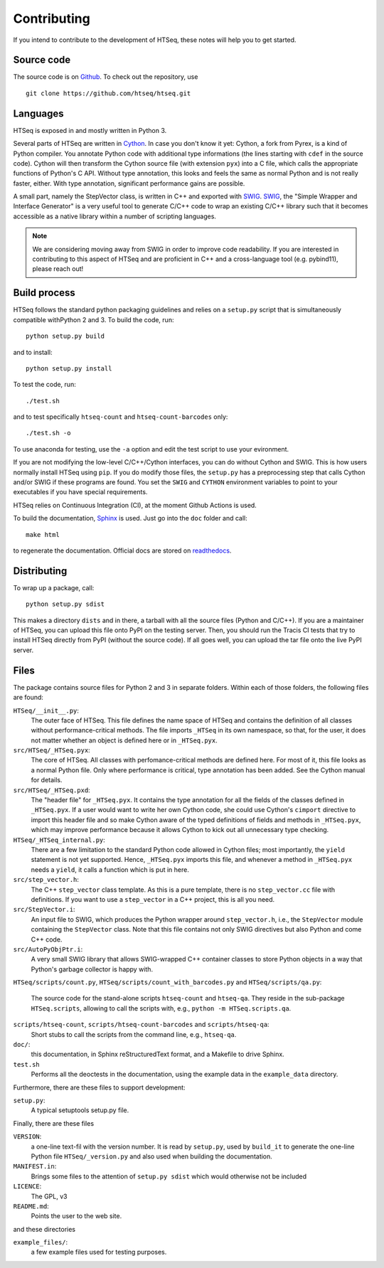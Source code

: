 .. _contrib:

**********************
Contributing
**********************

If you intend to contribute to the development of HTSeq, these notes will
help you to get started.

Source code
-----------

The source code is on Github_. To check out the repository, use
  
::
  
  git clone https://github.com/htseq/htseq.git 
   
.. _Github: https://github.com/htseq/htseq

Languages
---------

HTSeq is exposed in and mostly written in Python 3.

Several parts of HTSeq are written in Cython_. In case you don't know it
yet: Cython, a fork from Pyrex, is a kind of Python compiler. You annotate
Python code with additional type informations (the lines starting with
``cdef`` in the source code). Cython will then transform the Cython source
file (with extension ``pyx``) into a C file, which calls the appropriate
functions of Python's C API. Without type annotation, this looks and feels
the same as normal Python and is not really faster, either. With type
annotation, significant performance gains are possible.

A small part, namely the StepVector class, is written in C++ and exported with
SWIG_. SWIG_, the "Simple Wrapper and Interface Generator" is a very useful
tool to generate C/C++ code to wrap an existing C/C++ library such that it
becomes accessible as a native library within a number of scripting languages.

.. note::

  We are considering moving away from SWIG in order to improve code readability.
  If you are interested in contributing to this aspect of HTSeq and are proficient
  in C++ and a cross-language tool (e.g. pybind11), please reach out!

.. _Cython: http://www.cython.org/
.. _SWIG: http://www.swig.org/


Build process
-------------

HTSeq follows the standard python packaging guidelines and relies on a
``setup.py`` script that is simultaneously compatible withPython 2 and 3. To
build the code, run::

  python setup.py build

and to install::

  python setup.py install

To test the code, run::

  ./test.sh

and to test specifically ``htseq-count`` and ``htseq-count-barcodes`` only::

  ./test.sh -o

To use anaconda for testing, use the ``-a`` option and edit the test
script to use your evironment.

If you are not modifying the low-level C/C++/Cython interfaces, you can do
without Cython and SWIG. This is how users normally install HTSeq using
``pip``. If you do modify those files, the ``setup.py`` has a preprocessing
step that calls Cython and/or SWIG if these programs are found. You set
the ``SWIG`` and ``CYTHON`` environment variables to point to your executables
if you have special requirements.
    
HTSeq relies on Continuous Integration (CI), at the moment Github Actions is used.

To build the documentation, Sphinx_ is used. Just go into the ``doc`` folder
and call::

  make html

to regenerate the documentation. Official docs are stored on readthedocs_.

.. _Sphinx: http://www.sphinx-doc.org/
.. _readthedocs: https://readthedocs.org/

Distributing
------------

To wrap up a package, call::

  python setup.py sdist
 
This makes a directory ``dists`` and in there, a tarball with all the source
files (Python and C/C++). If you are a maintainer of HTSeq, you can upload
this file onto PyPI on the testing server. Then, you should run the Tracis CI
tests that try to install HTSeq directly from PyPI (without the source code).
If all goes well, you can upload the tar file onto the live PyPI server.

Files
-----

The package contains source files for Python 2 and 3 in separate folders.
Within each of those folders, the following files are found:

``HTSeq/__init__.py``:
   The outer face of HTSeq. This file defines the name space of HTSeq and contains
   the definition of all classes without performance-critical methods. The file
   imports ``_HTSeq`` in its own namespace, so that, for the user, it does not matter
   whether an object is defined here or in ``_HTSeq.pyx``.
   
``src/HTSeq/_HTSeq.pyx``:
   The core of HTSeq. All classes with perfomance-critical methods are defined here.
   For most of it, this file looks as a normal Python file. Only where performance
   is critical, type annotation has been added. See the Cython manual for details.
   
``src/HTSeq/_HTSeq.pxd``:
   The "header file" for ``_HTSeq.pyx``. It contains the type annotation for all the
   fields of the classes defined in ``_HTSeq.pyx``. If a user would want to write her
   own Cython code, she could use Cython's ``cimport`` directive to import this header
   file and so make Cython aware of the typed definitions of fields and methods in
   ``_HTSeq.pyx``, which may improve performance because it allows Cython to kick out
   all unnecessary type checking.
   
``HTSeq/_HTSeq_internal.py``:
   There are a few limitation to the standard Python code allowed in Cython files;
   most importantly, the ``yield`` statement is not yet supported. Hence, ``_HTSeq.pyx``
   imports this file, and whenever a method in ``_HTSeq.pyx`` needs a ``yield``, 
   it calls a function which is put in here.
   
``src/step_vector.h``:
   The C++ ``step_vector`` class template. As this is a pure template, there is no 
   ``step_vector.cc`` file with definitions. If you want to use a ``step_vector`` in
   a C++ project, this is all you need.
   
``src/StepVector.i``:
   An input file to SWIG, which produces the Python wrapper around ``step_vector.h``, i.e.,
   the ``StepVector`` module containing the ``StepVector`` class. Note that this file contains
   not only SWIG directives but also Python and come C++ code. 
   
``src/AutoPyObjPtr.i``: 
   A very small SWIG library that allows SWIG-wrapped C++ container classes to
   store Python objects in a way that Python's garbage collector is happy with.

``HTSeq/scripts/count.py``, ``HTSeq/scripts/count_with_barcodes.py`` and
``HTSeq/scripts/qa.py``:
   The source code for the stand-alone scripts ``htseq-count`` and ``htseq-qa``.
   They reside in the sub-package ``HTSeq.scripts``, allowing to call the scripts
   with, e.g., ``python -m HTSeq.scripts.qa``.

``scripts/htseq-count``, ``scripts/htseq-count-barcodes`` and ``scripts/htseq-qa``:
   Short stubs to call the scripts from the command line, e.g., ``htseq-qa``.

``doc/``:
   this documentation, in Sphinx reStructuredText format, and a Makefile to drive
   Sphinx. 

``test.sh``
  Performs all the deoctests in the documentation, using the example data in the
  ``example_data`` directory.

Furthermore, there are these files to support development:

``setup.py``:
  A typical setuptools setup.py file.
  
Finally, there are these files

``VERSION``:
  a one-line text-fil with the version number. It is read by ``setup.py``, used
  by ``build_it`` to generate the one-line Python file ``HTSeq/_version.py`` and
  also used when building the documentation.
  
``MANIFEST.in``:
  Brings some files to the attention of ``setup.py sdist`` which would otherwise not
  be included
  
``LICENCE``:
  The GPL, v3
  
``README.md``:
  Points the user to the web site.      
  
and these directories

``example_files/``:   
   a few example files used for testing purposes.
